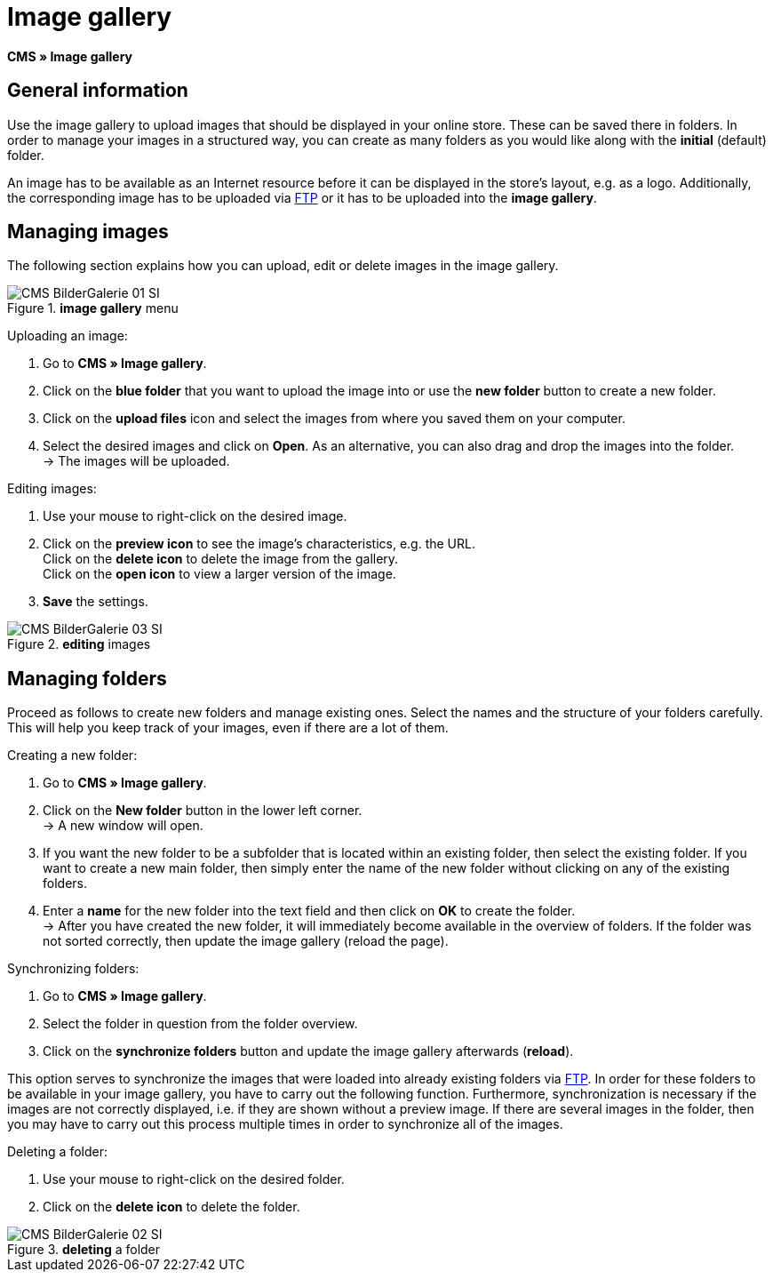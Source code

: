 = Image gallery
:lang: en
// include::{includedir}/_header.adoc[]
:position: 20

*CMS » Image gallery*

== General information

Use the image gallery to upload images that should be displayed in your online store. These can be saved there in folders. In order to manage your images in a structured way, you can create as many folders as you would like along with the *initial* (default) folder.

An image has to be available as an Internet resource before it can be displayed in the store's layout, e.g. as a logo. Additionally, the corresponding image has to be uploaded via <<data/ftp-access#, FTP>> or it has to be uploaded into the *image gallery*.

== Managing images

The following section explains how you can upload, edit or delete images in the image gallery.

.*image gallery* menu
image::omni-channel/online-store/setting-up-clients/_cms/assets/CMS-BilderGalerie-01-SI.png[]

[.instruction]
Uploading an image:

. Go to *CMS » Image gallery*.
. Click on the *blue folder* that you want to upload the image into or use the *new folder* button to create a new folder.
. Click on the *upload files* icon and select the images from where you saved them on your computer.
. Select the desired images and click on *Open*. As an alternative, you can also drag and drop the images into the folder. +
→ The images will be uploaded.

[.instruction]
Editing images:

. Use your mouse to right-click on the desired image.
. Click on the *preview icon* to see the image's characteristics, e.g. the URL. +
Click on the *delete icon* to delete the image from the gallery. +
Click on the *open icon* to view a larger version of the image.
. *Save* the settings.

.*editing* images
image::omni-channel/online-store/setting-up-clients/_cms/assets/CMS-BilderGalerie-03-SI.png[]

== Managing folders

Proceed as follows to create new folders and manage existing ones. Select the names and the structure of your folders carefully. This will help you keep track of your images, even if there are a lot of them.

[.instruction]
Creating a new folder:

. Go to *CMS » Image gallery*.
. Click on the *New folder* button in the lower left corner. +
→ A new window will open.
. If you want the new folder to be a subfolder that is located within an existing folder, then select the existing folder. If you want to create a new main folder, then simply enter the name of the new folder without clicking on any of the existing folders.
. Enter a *name* for the new folder into the text field and then click on *OK* to create the folder. +
→ After you have created the new folder, it will immediately become available in the overview of folders. If the folder was not sorted correctly, then update the image gallery (reload the page).

[.instruction]
Synchronizing folders:

. Go to *CMS » Image gallery*.
. Select the folder in question from the folder overview.
. Click on the *synchronize folders* button and update the image gallery afterwards (*reload*).

This option serves to synchronize the images that were loaded into already existing folders via <<data/ftp-access#, FTP>>. In order for these folders to be available in your image gallery, you have to carry out the following function. Furthermore, synchronization is necessary if the images are not correctly displayed, i.e. if they are shown without a preview image. If there are several images in the folder, then you may have to carry out this process multiple times in order to synchronize all of the images.

[.instruction]
Deleting a folder:

. Use your mouse to right-click on the desired folder.
. Click on the *delete icon* to delete the folder.

.*deleting* a folder
image::omni-channel/online-store/setting-up-clients/_cms/assets/CMS-BilderGalerie-02-SI.png[]
